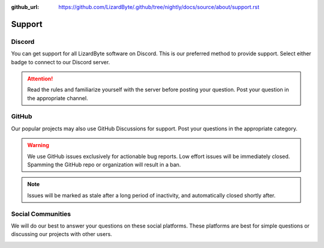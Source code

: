 :github_url: https://github.com/LizardByte/.github/tree/nightly/docs/source/about/support.rst

Support
=======

Discord
-------
You can get support for all LizardByte software on Discord. This is our preferred method to provide support. Select
either badge to connect to our Discord server.

.. image:: https://img.shields.io/discord/804382334370578482?label=Discord&style=for-the-badge&color=blue&logo=discord
   :alt: Discord
   :target: https://app.lizardbyte.dev/discord

.. Attention:: Read the rules and familiarize yourself with the server before posting your question. Post your question
   in the appropriate channel.

GitHub
------
Our popular projects may also use GitHub Discussions for support. Post your questions in the appropriate category.

.. Warning:: We use GitHub issues exclusively for actionable bug reports. Low effort issues will be immediately closed.
   Spamming the GitHub repo or organization will result in a ban.

.. Note:: Issues will be marked as stale after a long period of inactivity, and automatically closed shortly after.

Social Communities
------------------
We will do our best to answer your questions on these social platforms. These platforms are best for simple questions or
discussing our projects with other users.

.. image:: https://img.shields.io/static/v1?style=for-the-badge&label=Facebook+Group&message=Join&color=blue&logo=facebook
   :alt: Facebook Group
   :target: https://www.facebook.com/groups/lizardbyte

.. image:: https://img.shields.io/reddit/subreddit-subscribers/lizardbyte?label=Reddit&style=for-the-badge&logo=reddit
   :alt: Reddit
   :target: https://www.reddit.com/r/LizardByte

